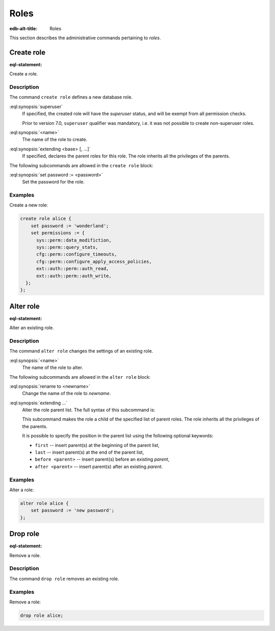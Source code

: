 .. _ref_admin_roles:

=====
Roles
=====

:edb-alt-title: Roles


This section describes the administrative commands pertaining to *roles*.


Create role
===========

:eql-statement:

Create a role.

.. eql:synopsis::

    create superuser role <name> [ extending <base> [, ...] ]
    "{" <subcommand>; [...] "}" ;

    # where <subcommand> is one of

      set password := <password>


Description
-----------

The command ``create role`` defines a new database role.

:eql:synopsis:`superuser`
    If specified, the created role will have the *superuser* status, and
    will be exempt from all permission checks.

    Prior to version 7.0, ``superuser`` qualifier was mandatory, i.e. it was not
    possible to create non-superuser roles.

:eql:synopsis:`<name>`
    The name of the role to create.

:eql:synopsis:`extending <base> [, ...]`
    If specified, declares the parent roles for this role. The role
    inherits all the privileges of the parents.

The following subcommands are allowed in the ``create role`` block:

:eql:synopsis:`set password := <password>`
    Set the password for the role.

.. versionadded:: 7.0

    :eql:synopsis:`set permissions := <permissions>`
        Set :ref:`permissions <ref_datamodel_permissions>` for the role.
        Value is a set of identifiers of either built-in permissions or
        permissions defined in schema.

        Roles also gain the permissions of their base Roles. 

        Roles that are *superusers* are implicitly granted all permissions, so
        setting this does not have any effect.

        Note that permission names are not validated and it is possible to
        reference a permission that does not yet exist in any schema.


Examples
--------

Create a new role:

.. code-block:: edgeql

    create role alice {
        set password := 'wonderland';
        set permissions := {
          sys::perm::data_modifiction,
          sys::perm::query_stats,
          cfg::perm::configure_timeouts,
          cfg::perm::configure_apply_access_policies,
          ext::auth::perm::auth_read,
          ext::auth::perm::auth_write,
      };
    };


Alter role
==========

:eql-statement:

Alter an existing role.

.. eql:synopsis::

    alter role <name> "{" <subcommand>; [...] "}" ;

    # where <subcommand> is one of

      rename to <newname>
      set password := <password>
      extending ...


Description
-----------

The command ``alter role`` changes the settings of an existing role.


:eql:synopsis:`<name>`
    The name of the role to alter.

The following subcommands are allowed in the ``alter role`` block:

:eql:synopsis:`rename to <newname>`
    Change the name of the role to *newname*.

:eql:synopsis:`extending ...`
    Alter the role parent list.  The full syntax of this subcommand is:

    .. eql:synopsis::

         extending <name> [, ...]
            [ first | last | before <parent> | after <parent> ]

    This subcommand makes the role a child of the specified list of
    parent roles. The role inherits all the privileges of the parents.

    It is possible to specify the position in the parent list
    using the following optional keywords:

    * ``first`` -- insert parent(s) at the beginning of the
      parent list,
    * ``last`` -- insert parent(s) at the end of the parent list,
    * ``before <parent>`` -- insert parent(s) before an
      existing *parent*,
    * ``after <parent>`` -- insert parent(s) after an existing
      *parent*.

.. versionadded:: 7.0

    :eql:synopsis:`set permissions := <permissions>`
        Set :ref:`permissions <ref_datamodel_permissions>` for the role.
        Value is a set of identifiers of either built-in permissions or
        permissions defined in schema.

        Roles that are *superusers* are implicitly granted all permissions, so
        setting this does not have any effect.

        Note that permission names are not validated and it is possible to
        reference a permission that does not yet exist in the schema.


Examples
--------

Alter a role:

.. code-block:: edgeql

    alter role alice {
        set password := 'new password';
    };


Drop role
=========

:eql-statement:

Remove a role.

.. eql:synopsis::

    drop role <name> ;

Description
-----------

The command ``drop role`` removes an existing role.

Examples
--------

Remove a role:

.. code-block:: edgeql

    drop role alice;
